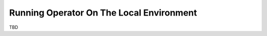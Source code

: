 =========================================
Running Operator On The Local Environment
=========================================

TBD
